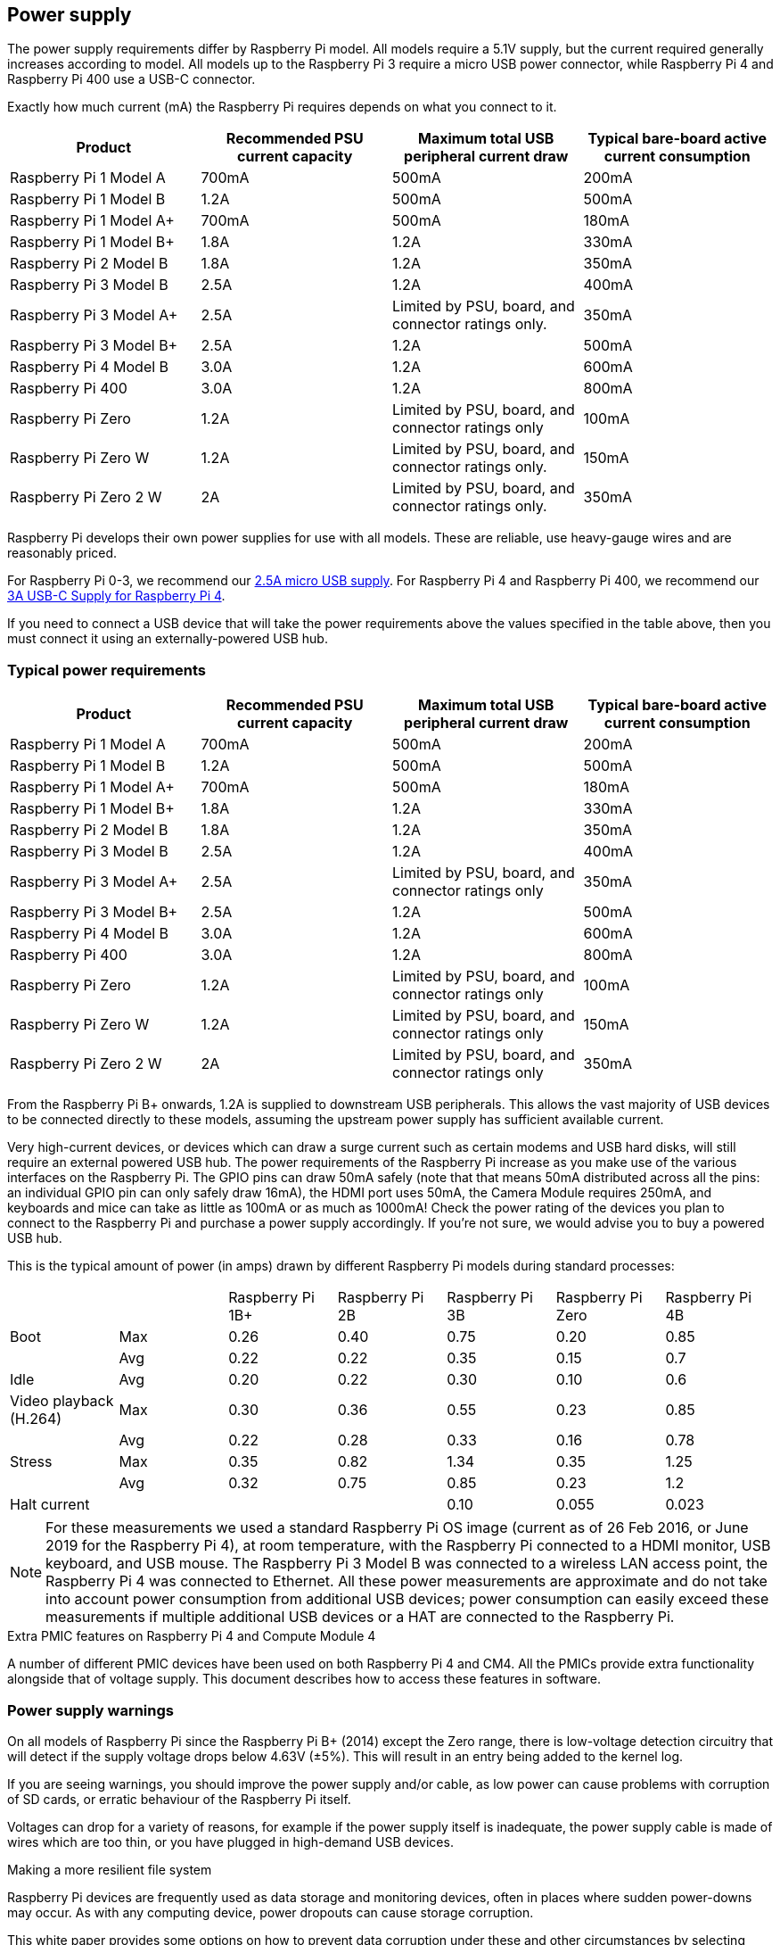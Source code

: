 == Power supply

The power supply requirements differ by Raspberry Pi model. All models require a 5.1V supply, but the current required generally increases according to model. All models up to the Raspberry Pi 3 require a micro USB power connector, while Raspberry Pi 4 and Raspberry Pi 400 use a USB-C connector.

Exactly how much current (mA) the Raspberry Pi requires depends on what you connect to it. 

|===
| Product | Recommended PSU current capacity | Maximum total USB peripheral current draw | Typical bare-board active current consumption

| Raspberry Pi 1 Model A
| 700mA
| 500mA
| 200mA

| Raspberry Pi 1 Model B
| 1.2A
| 500mA
| 500mA

| Raspberry Pi 1 Model A+
| 700mA
| 500mA
| 180mA

| Raspberry Pi 1 Model B+
| 1.8A
| 1.2A
| 330mA

| Raspberry Pi 2 Model B
| 1.8A
| 1.2A
| 350mA

| Raspberry Pi 3 Model B
| 2.5A
| 1.2A
| 400mA

| Raspberry Pi 3 Model A+
| 2.5A
| Limited by PSU, board, and connector ratings only.
| 350mA

| Raspberry Pi 3 Model B+
| 2.5A
| 1.2A
| 500mA

| Raspberry Pi 4 Model B
| 3.0A
| 1.2A
| 600mA

| Raspberry Pi 400
| 3.0A
| 1.2A
| 800mA

| Raspberry Pi Zero
| 1.2A
| Limited by PSU, board, and connector ratings only
| 100mA

| Raspberry Pi Zero W
| 1.2A
| Limited by PSU, board, and connector ratings only.
| 150mA

| Raspberry Pi Zero 2 W
| 2A
| Limited by PSU, board, and connector ratings only.
| 350mA
|===

Raspberry Pi develops their own power supplies for use with all models. These are reliable, use heavy-gauge wires and are reasonably priced.

For Raspberry Pi 0-3, we recommend our https://www.raspberrypi.com/products/micro-usb-power-supply/[2.5A micro USB supply]. For Raspberry Pi 4 and Raspberry Pi 400, we recommend our https://www.raspberrypi.com/products/type-c-power-supply/[3A USB-C Supply for Raspberry Pi 4].

If you need to connect a USB device that will take the power requirements above the values specified in the table above, then you must connect it using an externally-powered USB hub. 

=== Typical power requirements

|===
| Product | Recommended PSU current capacity | Maximum total USB peripheral current draw | Typical bare-board active current consumption 

|Raspberry Pi 1 Model A | 700mA | 500mA | 200mA 
| Raspberry Pi 1 Model B |1.2A | 500mA | 500mA 
| Raspberry Pi 1 Model A+ | 700mA | 500mA | 180mA
| Raspberry Pi 1 Model B+ | 1.8A | 1.2A | 330mA 
| Raspberry Pi 2 Model B | 1.8A | 1.2A | 350mA 
| Raspberry Pi 3 Model B | 2.5A | 1.2A | 400mA 
| Raspberry Pi 3 Model A+ | 2.5A | Limited by PSU, board, and connector ratings only | 350mA 
| Raspberry Pi 3 Model B+ | 2.5A | 1.2A | 500mA 
| Raspberry Pi 4 Model B | 3.0A | 1.2A | 600mA 
| Raspberry Pi 400       | 3.0A | 1.2A | 800mA 
| Raspberry Pi Zero | 1.2A | Limited by PSU, board, and connector ratings only | 100mA 
| Raspberry Pi Zero W | 1.2A | Limited by PSU, board, and connector ratings only| 150mA 
| Raspberry Pi Zero 2 W | 2A | Limited by PSU, board, and connector ratings only | 350mA
|===

From the Raspberry Pi B+ onwards, 1.2A is supplied to downstream USB peripherals. This allows the vast majority of USB devices to be connected directly to these models, assuming the upstream power supply has sufficient available current.

Very high-current devices, or devices which can draw a surge current such as certain modems and USB hard disks, will still require an external powered USB hub. The power requirements of the Raspberry Pi increase as you make use of the various interfaces on the Raspberry Pi. The GPIO pins can draw 50mA safely (note that that means 50mA distributed across all the pins: an individual GPIO pin can only safely draw 16mA), the HDMI port uses 50mA, the Camera Module requires 250mA, and keyboards and mice can take as little as 100mA or as much as 1000mA! Check the power rating of the devices you plan to connect to the Raspberry Pi and purchase a power supply accordingly. If you're not sure, we would advise you to buy a powered USB hub.

This is the typical amount of power (in amps) drawn by different Raspberry Pi models during standard processes:

|===
| | | Raspberry Pi 1B+ | Raspberry Pi 2B | Raspberry Pi 3B | Raspberry Pi Zero | Raspberry Pi 4B 
| Boot | Max |0.26 | 0.40| 0.75| 0.20 | 0.85 
| | Avg | 0.22 | 0.22 | 0.35 | 0.15 | 0.7 
| Idle |Avg | 0.20 | 0.22 | 0.30 | 0.10 | 0.6 
| Video playback (H.264) | Max | 0.30 | 0.36 |0.55 |0.23 | 0.85 
| | Avg | 0.22 | 0.28 | 0.33 | 0.16 | 0.78 
| Stress | Max | 0.35 | 0.82 | 1.34 | 0.35 | 1.25 
| | Avg | 0.32 | 0.75 | 0.85 | 0.23 | 1.2 
| Halt current | | | | 0.10 | 0.055 | 0.023 
|===

NOTE: For these measurements we used a standard Raspberry Pi OS image (current as of 26 Feb 2016, or June 2019 for the Raspberry Pi 4), at room temperature, with the Raspberry Pi connected to a HDMI monitor, USB keyboard, and USB mouse. The Raspberry Pi 3 Model B was connected to a wireless LAN access point, the Raspberry Pi 4 was connected to Ethernet. All these power measurements are approximate and do not take into account power consumption from additional USB devices; power consumption can easily exceed these measurements if multiple additional USB devices or a HAT are connected to the Raspberry Pi.

[.whitepaper, title="Extra PMIC features on Raspberry Pi 4 and Compute Module 4", subtitle="", link=https://pip.raspberrypi.com/categories/685-whitepapers-app-notes/documents/RP-004340-WP/Extra-PMIC-features-on-Raspberry-Pi-4-and-Compute-Module-4.pdf]
****
A number of different PMIC devices have been used on both Raspberry Pi 4 and CM4. All the PMICs provide extra functionality alongside that of voltage supply. This document describes how to access these features in software.
****

=== Power supply warnings

On all models of Raspberry Pi since the Raspberry Pi B+ (2014) except the Zero range, there is low-voltage detection circuitry that will detect if the supply voltage drops below 4.63V (±5%). This will result in an entry being added to the kernel log.

If you are seeing warnings, you should improve the power supply and/or cable, as low power can cause problems with corruption of SD cards, or erratic behaviour of the Raspberry Pi itself.

Voltages can drop for a variety of reasons, for example if the power supply itself is inadequate, the power supply cable is made of wires which are too thin, or you have plugged in high-demand USB devices.

[.whitepaper, title="Making a more resilient file system", subtitle="", link=https://pip.raspberrypi.com/categories/685-whitepapers-app-notes/documents/RP-003610-WP/Making-a-more-resilient-file-system.pdf]
****
Raspberry Pi devices are frequently used as data storage and monitoring devices, often in places where sudden power-downs may occur. As with any computing device, power dropouts can cause storage corruption.

This white paper provides some options on how to prevent data corruption under these and other circumstances by selecting appropriate file systems and setups to ensure data integrity.
****

=== Back-powering

The USB specification requires that USB devices must not supply current to upstream devices. If a USB device does supply current to an upstream device, then this is called back-powering. Often this happens when a badly-made powered USB hub is connected, and will result in the powered USB hub supplying power to the host Raspberry Pi. This is not recommended since the power being supplied to the Raspberry Pi via the hub will bypass the protection circuitry built into the Raspberry Pi, leaving it vulnerable to damage in the event of a power surge.
